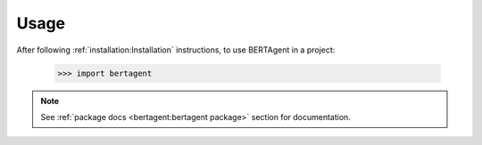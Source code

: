 =====
Usage
=====

After following :ref:`installation:Installation` instructions,
to use BERTAgent in a project:

    >>> import bertagent

.. note::
   See :ref:`package docs <bertagent:bertagent package>` section for documentation.
